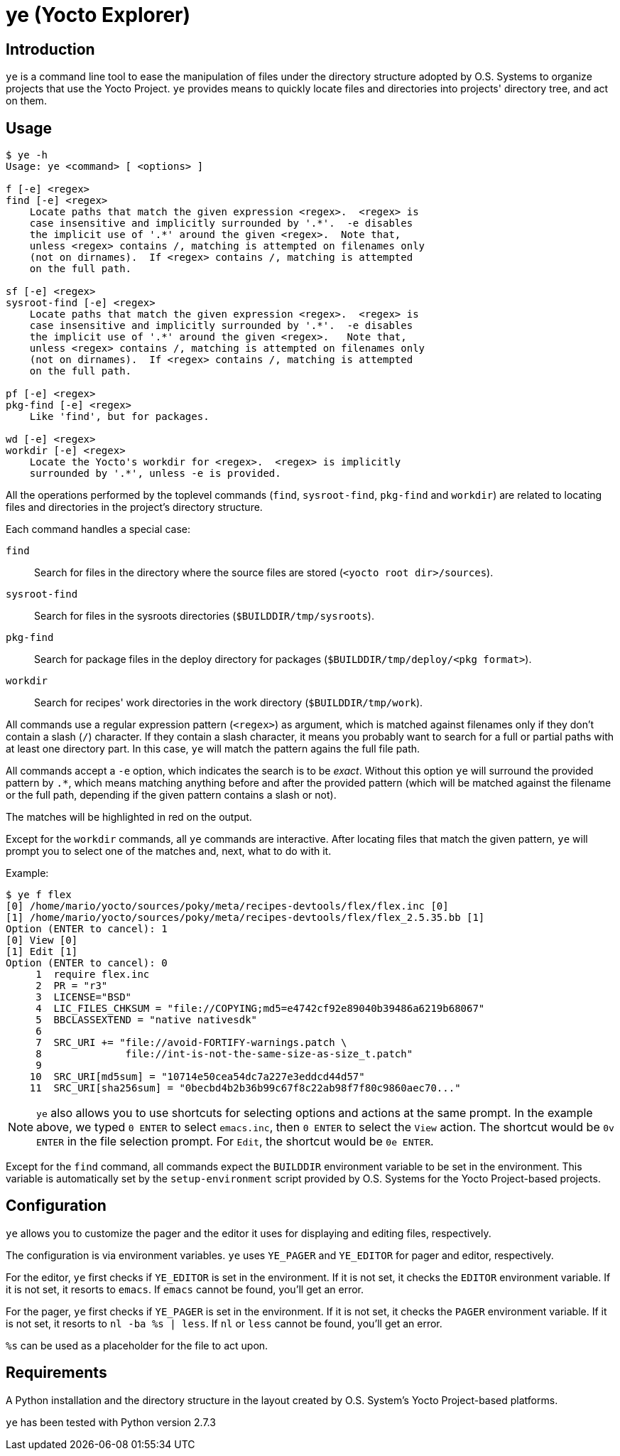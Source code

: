 = ye (Yocto Explorer)

== Introduction

`ye` is a command line tool to ease the manipulation of files under
the directory structure adopted by O.S. Systems to organize projects
that use the Yocto Project.  `ye` provides means to quickly locate
files and directories into projects' directory tree, and act on them.

== Usage

....
$ ye -h
Usage: ye <command> [ <options> ]

f [-e] <regex>
find [-e] <regex>
    Locate paths that match the given expression <regex>.  <regex> is
    case insensitive and implicitly surrounded by '.*'.  -e disables
    the implicit use of '.*' around the given <regex>.  Note that,
    unless <regex> contains /, matching is attempted on filenames only
    (not on dirnames).  If <regex> contains /, matching is attempted
    on the full path.

sf [-e] <regex>
sysroot-find [-e] <regex>
    Locate paths that match the given expression <regex>.  <regex> is
    case insensitive and implicitly surrounded by '.*'.  -e disables
    the implicit use of '.*' around the given <regex>.   Note that,
    unless <regex> contains /, matching is attempted on filenames only
    (not on dirnames).  If <regex> contains /, matching is attempted
    on the full path.

pf [-e] <regex>
pkg-find [-e] <regex>
    Like 'find', but for packages.

wd [-e] <regex>
workdir [-e] <regex>
    Locate the Yocto's workdir for <regex>.  <regex> is implicitly
    surrounded by '.*', unless -e is provided.
....


All the operations performed by the toplevel commands (`find`,
`sysroot-find`, `pkg-find` and `workdir`) are related to locating
files and directories in the project's directory structure.

Each command handles a special case:

`find`:: Search for files in the directory where the source files are
stored (`<yocto root dir>/sources`).

`sysroot-find`:: Search for files in the sysroots directories
(`$BUILDDIR/tmp/sysroots`).

`pkg-find`:: Search for package files in the deploy directory for
packages (`$BUILDDIR/tmp/deploy/<pkg format>`).

`workdir`:: Search for recipes' work directories in the work directory
(`$BUILDDIR/tmp/work`).


All commands use a regular expression pattern (`<regex>`) as argument,
which is matched against filenames only if they don't contain a slash
(`/`) character.  If they contain a slash character, it means you
probably want to search for a full or partial paths with at least one
directory part.  In this case, `ye` will match the pattern agains the
full file path.

All commands accept a `-e` option, which indicates the search is to be
_exact_.  Without this option `ye` will surround the provided pattern
by `.*`, which means matching anything before and after the provided
pattern (which will be matched against the filename or the full path,
depending if the given pattern contains a slash or not).

The matches will be highlighted in red on the output.

Except for the `workdir` commands, all `ye` commands are interactive.
After locating files that match the given pattern, `ye` will prompt
you to select one of the matches and, next, what to do with it.

Example:

....
$ ye f flex
[0] /home/mario/yocto/sources/poky/meta/recipes-devtools/flex/flex.inc [0]
[1] /home/mario/yocto/sources/poky/meta/recipes-devtools/flex/flex_2.5.35.bb [1]
Option (ENTER to cancel): 1
[0] View [0]
[1] Edit [1]
Option (ENTER to cancel): 0
     1  require flex.inc
     2  PR = "r3"
     3  LICENSE="BSD"
     4  LIC_FILES_CHKSUM = "file://COPYING;md5=e4742cf92e89040b39486a6219b68067"
     5  BBCLASSEXTEND = "native nativesdk"
     6  
     7  SRC_URI += "file://avoid-FORTIFY-warnings.patch \
     8              file://int-is-not-the-same-size-as-size_t.patch"
     9  
    10  SRC_URI[md5sum] = "10714e50cea54dc7a227e3eddcd44d57"
    11  SRC_URI[sha256sum] = "0becbd4b2b36b99c67f8c22ab98f7f80c9860aec70..."
....

NOTE: `ye` also allows you to use shortcuts for selecting options and
actions at the same prompt.  In the example above, we typed `0 ENTER`
to select `emacs.inc`, then `0 ENTER` to select the `View` action.  The
shortcut would be `0v ENTER` in the file selection prompt.  For
`Edit`, the shortcut would be `0e ENTER`.


Except for the `find` command, all commands expect the `BUILDDIR`
environment variable to be set in the environment.  This variable is
automatically set by the `setup-environment` script provided by
O.S. Systems for the Yocto Project-based projects.


== Configuration

`ye` allows you to customize the pager and the editor it uses for
displaying and editing files, respectively.

The configuration is via environment variables.  `ye` uses `YE_PAGER`
and `YE_EDITOR` for pager and editor, respectively.

For the editor, `ye` first checks if `YE_EDITOR` is set in the
environment.  If it is not set, it checks the `EDITOR` environment
variable.  If it is not set, it resorts to `emacs`.  If `emacs` cannot
be found, you'll get an error.

For the pager, `ye` first checks if `YE_PAGER` is set in the
environment.  If it is not set, it checks the `PAGER` environment
variable.  If it is not set, it resorts to `nl -ba %s | less`.  If
`nl` or `less` cannot be found, you'll get an error.

`%s` can be used as a placeholder for the file to act upon.


== Requirements

A Python installation and the directory structure in the layout
created by O.S. System's Yocto Project-based platforms.

`ye` has been tested with Python version 2.7.3
